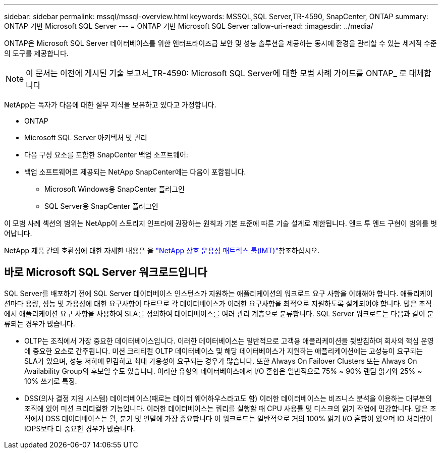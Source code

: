 ---
sidebar: sidebar 
permalink: mssql/mssql-overview.html 
keywords: MSSQL,SQL Server,TR-4590, SnapCenter, ONTAP 
summary: ONTAP 기반 Microsoft SQL Server 
---
= ONTAP 기반 Microsoft SQL Server
:allow-uri-read: 
:imagesdir: ../media/


[role="lead"]
ONTAP은 Microsoft SQL Server 데이터베이스를 위한 엔터프라이즈급 보안 및 성능 솔루션을 제공하는 동시에 환경을 관리할 수 있는 세계적 수준의 도구를 제공합니다.


NOTE: 이 문서는 이전에 게시된 기술 보고서_TR-4590: Microsoft SQL Server에 대한 모범 사례 가이드를 ONTAP_ 로 대체합니다

NetApp는 독자가 다음에 대한 실무 지식을 보유하고 있다고 가정합니다.

* ONTAP
* Microsoft SQL Server 아키텍처 및 관리
* 다음 구성 요소를 포함한 SnapCenter 백업 소프트웨어:
* 백업 소프트웨어로 제공되는 NetApp SnapCenter에는 다음이 포함됩니다.
+
** Microsoft Windows용 SnapCenter 플러그인
** SQL Server용 SnapCenter 플러그인




이 모범 사례 섹션의 범위는 NetApp이 스토리지 인프라에 권장하는 원칙과 기본 표준에 따른 기술 설계로 제한됩니다. 엔드 투 엔드 구현이 범위를 벗어납니다.

NetApp 제품 간의 호환성에 대한 자세한 내용은 을 link:https://mysupport.netapp.com/matrix/["NetApp 상호 운용성 매트릭스 툴(IMT)"^]참조하십시오.



== 바로 Microsoft SQL Server 워크로드입니다

SQL Server를 배포하기 전에 SQL Server 데이터베이스 인스턴스가 지원하는 애플리케이션의 워크로드 요구 사항을 이해해야 합니다. 애플리케이션마다 용량, 성능 및 가용성에 대한 요구사항이 다르므로 각 데이터베이스가 이러한 요구사항을 최적으로 지원하도록 설계되어야 합니다. 많은 조직에서 애플리케이션 요구 사항을 사용하여 SLA를 정의하여 데이터베이스를 여러 관리 계층으로 분류합니다. SQL Server 워크로드는 다음과 같이 분류되는 경우가 많습니다.

* OLTP는 조직에서 가장 중요한 데이터베이스입니다. 이러한 데이터베이스는 일반적으로 고객용 애플리케이션을 뒷받침하며 회사의 핵심 운영에 중요한 요소로 간주됩니다. 미션 크리티컬 OLTP 데이터베이스 및 해당 데이터베이스가 지원하는 애플리케이션에는 고성능이 요구되는 SLA가 있으며, 성능 저하에 민감하고 최대 가용성이 요구되는 경우가 많습니다. 또한 Always On Failover Clusters 또는 Always On Availability Group의 후보일 수도 있습니다. 이러한 유형의 데이터베이스에서 I/O 혼합은 일반적으로 75% ~ 90% 랜덤 읽기와 25% ~ 10% 쓰기로 특징.
* DSS(의사 결정 지원 시스템) 데이터베이스(때로는 데이터 웨어하우스라고도 함) 이러한 데이터베이스는 비즈니스 분석을 이용하는 대부분의 조직에 있어 미션 크리티컬한 기능입니다. 이러한 데이터베이스는 쿼리를 실행할 때 CPU 사용률 및 디스크의 읽기 작업에 민감합니다. 많은 조직에서 DSS 데이터베이스는 월, 분기 및 연말에 가장 중요합니다 이 워크로드는 일반적으로 거의 100% 읽기 I/O 혼합이 있으며 IO 처리량이 IOPS보다 더 중요한 경우가 많습니다.

